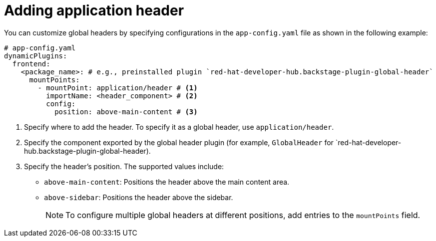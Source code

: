 [id="proc-adding-application-header.adoc-catalog"]

= Adding application header

You can customize global headers by specifying configurations in the `app-config.yaml` file as shown in the following example:

[source,yaml]
----
# app-config.yaml
dynamicPlugins:
  frontend:
    <package_name>: # e.g., preinstalled plugin `red-hat-developer-hub.backstage-plugin-global-header`
      mountPoints:
        - mountPoint: application/header # <1>
          importName: <header_component> # <2>
          config:
            position: above-main-content # <3>
----
<1> Specify where to add the header. To specify it as a global header, use `application/header`.
<2> Specify the component exported by the global header plugin (for example, `GlobalHeader` for `red-hat-developer-hub.backstage-plugin-global-header).
<3> Specify the header's position. The supported values include:
* `above-main-content`: Positions the header above the main content area.
* `above-sidebar`: Positions the header above the sidebar.
+
[NOTE]
====
To configure multiple global headers at different positions, add entries to the `mountPoints` field.
====
